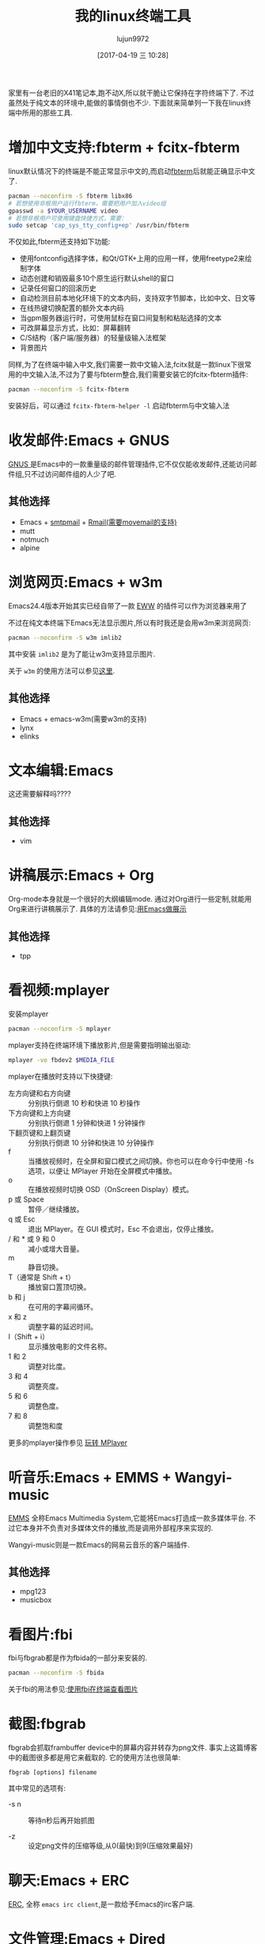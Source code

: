 #+TITLE: 我的linux终端工具
#+AUTHOR: lujun9972
#+TAGS: linux和它的小伙伴
#+DATE: [2017-04-19 三 10:28]
#+LANGUAGE:  zh-CN
#+OPTIONS:  H:6 num:nil toc:t \n:nil ::t |:t ^:nil -:nil f:t *:t <:nil

家里有一台老旧的X41笔记本,跑不动X,所以就干脆让它保持在字符终端下了. 不过虽然处于纯文本的环境中,能做的事情倒也不少. 下面就来简单列一下我在linux终端中所用的那些工具.

* 增加中文支持:fbterm + fcitx-fbterm
linux默认情况下的终端是不能正常显示中文的,而启动[[https://wiki.archlinux.org/index.php/Fbterm_(%25E7%25AE%2580%25E4%25BD%2593%25E4%25B8%25AD%25E6%2596%2587)][fbterm]]后就能正确显示中文了.
#+BEGIN_SRC sh :dir /sudo:: :var YOUR_USERNAME=(user-login-name)
  pacman --noconfirm -S fbterm libx86
  # 若想使用非根用户运行fbterm，需要把用户加入video组
  gpasswd -a $YOUR_USERNAME video
  # 若想非根用户可使用键盘快捷方式，需要：
  sudo setcap 'cap_sys_tty_config+ep' /usr/bin/fbterm
#+END_SRC

不仅如此,fbterm还支持如下功能:
+ 使用fontconfig选择字体，和Qt/GTK+上用的应用一样，使用freetype2来绘制字体
+ 动态创建和销毁最多10个原生运行默认shell的窗口
+ 记录任何窗口的回滚历史
+ 自动检测目前本地化环境下的文本内码，支持双字节脚本，比如中文、日文等
+ 在线热键切换配置的额外文本内码
+ 当gpm服务器运行时，可使用鼠标在窗口间复制和粘贴选择的文本
+ 可改屏幕显示方式，比如：屏幕翻转
+ C/S结构（客户端/服务器）的轻量级输入法框架
+ 背景图片

同样,为了在终端中输入中文,我们需要一款中文输入法,fcitx就是一款linux下很常用的中文输入法,不过为了要与fbterm整合,我们需要安装它的fcitx-fbterm插件:
#+BEGIN_SRC sh :dir /sudo::
  pacman --noconfirm -S fcitx-fbterm
#+END_SRC
安装好后，可以通过 =fcitx-fbterm-helper -l= 启动fbterm与中文输入法

* 收发邮件:Emacs + GNUS
[[http://lujun9972.github.io/blog/2016/12/30/%25E4%25BD%25BF%25E7%2594%25A8rmail%25E6%2594%25B6%25E5%258F%2596%25E9%2582%25AE%25E4%25BB%25B6/][GNUS ]]是Emacs中的一款重量级的邮件管理插件,它不仅仅能收发邮件,还能访问邮件组,只不过访问邮件组的人少了吧.
[[../media/img/linux-terminal-tools/gnus.png]]

** 其他选择
+ Emacs + [[http://lujun9972.github.io/blog/2016/12/29/%25E4%25BD%25BF%25E7%2594%25A8emacs%25E5%258F%2591%25E9%2580%2581%25E7%2594%25B5%25E5%25AD%2590%25E9%2582%25AE%25E4%25BB%25B6/][smtpmail]] + [[http://lujun9972.github.io/blog/2016/12/30/%25E4%25BD%25BF%25E7%2594%25A8rmail%25E6%2594%25B6%25E5%258F%2596%25E9%2582%25AE%25E4%25BB%25B6/][Rmail(需要movemail的支持)]]
+ mutt
+ notmuch
+ alpine

* 浏览网页:Emacs + w3m
Emacs24.4版本开始其实已经自带了一款 [[http://emacser.com/emacs-eww.htm][EWW]] 的插件可以作为浏览器来用了

[[../media/img/linux-terminal-tools/eww.png]]

不过在纯文本终端下Emacs无法显示图片,所以有时我还是会用w3m来浏览网页:
#+BEGIN_SRC sh :dir /sudo::
   pacman --noconfirm -S w3m imlib2
#+END_SRC

其中安装 =imlib2= 是为了能让w3m支持显示图片.
[[../media/img/linux-terminal-tools/w3m.png]]

关于 =w3m= 的使用方法可以参见[[http://lujun9972.github.io/blog/2016/12/11/w3m%25E5%25B8%25B8%25E7%2594%25A8%25E6%2593%258D%25E4%25BD%259C/][这里]].

** 其他选择
+ Emacs + emacs-w3m(需要w3m的支持)
+ lynx
+ elinks
* 文本编辑:Emacs
这还需要解释吗????

** 其他选择
+ vim

* 讲稿展示:Emacs + Org
Org-mode本身就是一个很好的大纲编辑mode. 通过对Org进行一些定制,就能用Org来进行讲稿展示了.
具体的方法请参见:[[https://github.com/lujun9972/emacs-document/blob/master/emacs-common/%25E7%2594%25A8Emacs%25E4%25BD%259C%25E5%25B1%2595%25E7%25A4%25BA.org][用Emacs做展示]]

** 其他选择
+ tpp

* 看视频:mplayer
安装mplayer
#+BEGIN_SRC sh :dir /sudo::
  pacman --noconfirm -S mplayer
#+END_SRC

mplayer支持在终端环境下播放影片,但是需要指明输出驱动:
#+BEGIN_SRC sh :var MEDIA_FILE=(read-file-name "请选择要播放的视频")
  mplayer -vo fbdev2 $MEDIA_FILE
#+END_SRC

[[../media/img/linux-terminal-tools/mplayer.png]]

mplayer在播放时支持以下快捷键:

+ 左方向键和右方向键 :: 分别执行倒退 10 秒和快进 10 秒操作
+ 下方向键和上方向键 :: 分别执行倒退 1 分钟和快进 1 分钟操作
+ 下翻页键和上翻页键 :: 分别执行倒退 10 分钟和快进 10 分钟操作
+ f :: 当播放视频时，在全屏和窗口模式之间切换。你也可以在命令行中使用 -fs 选项，以便让 MPlayer 开始在全屏模式中播放。
+ o :: 在播放视频时切换 OSD（OnScreen Display）模式。
+ p 或 Space :: 暂停／继续播放。
+ q 或 Esc :: 退出 MPlayer。在 GUI 模式时，Esc 不会退出，仅停止播放。
+ / 和 * 或 9 和 0 :: 减小或增大音量。
+ m :: 静音切换。
+ T（通常是 Shift + t） :: 播放窗口置顶切换。
+ b 和 j :: 在可用的字幕间循环。
+ x 和 z :: 调整字幕的延迟时间。
+ I（Shift + i） :: 显示播放电影的文件名称。
+ 1 和 2 :: 调整对比度。
+ 3 和 4 :: 调整亮度。
+ 5 和 6 :: 调整色度。
+ 7 和 8 :: 调整饱和度

更多的mplayer操作参见 [[https://linuxtoy.org/archives/playing-around-with-mplayer.html][玩转 MPlayer]]
* 听音乐:Emacs + EMMS + Wangyi-music
[[https://www.gnu.org/software/emms/][EMMS]] 全称Emacs Multimedia System,它能将Emacs打造成一款多媒体平台. 不过它本身并不负责对多媒体文件的播放,而是调用外部程序来实现的.

[[https://www.gnu.org/software/emms/screens/browser.png]]

Wangyi-music则是一款Emacs的网易云音乐的客户端插件.

[[../media/img/linux-terminal-tools/wangyi-music.png]]

** 其他选择
+ mpg123
+ musicbox
* 看图片:fbi
fbi与fbgrab都是作为fbida的一部分来安装的.
#+BEGIN_SRC sh :dir /sudo::
  pacman --noconfirm -S fbida
#+END_SRC

关于fbi的用法参见:[[http://lujun9972.github.io/blog/2016/12/13/%25E4%25BD%25BF%25E7%2594%25A8fbi%25E5%259C%25A8%25E7%25BB%2588%25E7%25AB%25AF%25E6%259F%25A5%25E7%259C%258B%25E5%259B%25BE%25E7%2589%2587/][使用fbi在终端查看图片]]

* 截图:fbgrab
fbgrab会抓取frambuffer device中的屏幕内容并转存为png文件. 事实上这篇博客中的截图很多都是用它来截取的.
它的使用方法也很简单:
#+BEGIN_SRC shell
  fbgrab [options] filename
#+END_SRC
  
其中常见的选项有:

+ -s n :: 等待n秒后再开始抓图

+ -z :: 设定png文件的压缩等级,从0(最快)到9(压缩效果最好)

* 聊天:Emacs + ERC
[[https://www.emacswiki.org/emacs/ERC][ERC]], 全称 =emacs irc client=,是一款给予Emacs的irc客户端.

[[../media/img/linux-terminal-tools/ERC.png]]
* 文件管理:Emacs + Dired

[[../media/img/linux-terminal-tools/Dired.png]]
关于Dired的常用操作,请参见:[[http://lujun9972.github.io/blog/2016/12/10/emacs%25E6%2596%2587%25E4%25BB%25B6%25E7%25AE%25A1%25E7%2590%2586%25E7%25A5%259E%25E5%2599%25A8--dired%25E5%25B8%25B8%25E7%2594%25A8%25E6%2593%258D%25E4%25BD%259C%25E8%25AF%25B4%25E6%2598%258E/][Emacs文件管理神器--dired常用操作说明]]
* GTD:Emacs + ORG
我觉得也没什么好说的...
* 阅读RSS:Emacs + elfeed
[[../media/img/linux-terminal-tools/elfeed.png]]

* 听播客:Emacs + podcaster
[[https://github.com/lujun9972/podcaster][podcaster]] 是我自己编写的一个Emacs插件,可以实现在线听播客,当然它也需要借助外部程序来播放声音.

[[../media/img/linux-terminal-tools/podcaster.png]]

* 下载:aria2

* 帐务管理:ledge

* 翻墙:shadowsocks + proxychains
[[../media/img/linux-terminal-tools/google.png]]
